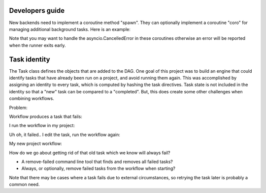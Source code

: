Developers guide
===================

New backends need to implement a coroutine method "spawn". They can optionally
implement a coroutine "coro" for managing additional background tasks. Here
is an example:

Note that you may want to handle the asyncio.CancelledError in these coroutines
otherwise an error will be reported when the runner exits early. 

.. code_block:: python

    async def anothercoro():
        print('BAHHHHH')


    class Backend(BaseBackend):
        def __init__(self, failure_rate=0.5, max_concurrency=2):
            self.max_concurrency = max_concurrency
            self.failure_rate = failure_rate

        async def coro(self):
            while 1:
                print('AHHHHHHHHHHHH!', self.runner)
                await anothercoro()
                await asyncio.sleep(3)

        async def spawn(self, msg):
            await asyncio.sleep(random.randint(1,3))

            if random.random() < self.failure_rate:
                raise ValueError('uhoh...')

            return 0


Task identity
==============

The Task class defines the objects that are added to the DAG. One goal of this project was 
to build an engine that could identify tasks that have already been run on a project, and
avoid running them again. This was accomplished by assigning an identity to every task, 
which is computed by hashing the task directives. Task state is not included in the identity
so that a "new" task can be compared to a "completed". But, this does create some other 
challenges when combining workflows. 

Problem:

Workflow produces a task that fails:

.. code_block:: python

    >>> t1 = jetstream.Task(cmd='echo hello world && exit 1')
    >>> t1
    <Task b58e7bf6>
  

I run the workflow in my project:

.. code_block:: yaml

    directed: true
    graph:
      jetstream_version: 1.0.0
    links: []
    multigraph: false
    nodes:
    - id: b58e7bf6bc1cfff2437491baea17198d9e43cf7b
      obj:
        cmd: echo hello world && exit 1
        end: '2018-08-29T14:24:25.324076'
        meta: {}
        returncode: 1
        start:
        status: failed
        tid: b58e7bf6bc1cfff2437491baea17198d9e43cf7b


Uh oh, it failed.. I edit the task, run the workflow again:

.. code_block:: python

    >>> t2 = jetstream.Task(cmd='echo hello world && exit 0')
    >>> t2
    <Task c53235a6>
    >>>


My new project workflow:

.. code_block:: yaml

    directed: true
    graph:
      jetstream_version: 1.0.0
    links: []
    multigraph: false
    nodes:
    - id: b58e7bf6bc1cfff2437491baea17198d9e43cf7b
      obj:
        cmd: echo hello world && exit 1
        end: '2018-08-29T14:24:25.324076'
        meta: {}
        returncode: 1
        start:
        status: failed
        tid: b58e7bf6bc1cfff2437491baea17198d9e43cf7b
    - id: c53235a60e74239d95ab4927ba954399892c9782
      obj:
        cmd: echo hello world && exit 0
        end:
        meta: {}
        returncode:
        start:
        status: new
        tid: c53235a60e74239d95ab4927ba954399892c9782


How do we go about getting rid of that old task which we know will
always fail?

- A remove-failed command line tool that finds and removes all failed tasks?
- Always, or optionally, remove failed tasks from the workflow when starting?

Note that there may be cases where a task fails due to external circumstances, 
so retrying the task later is probably a common need.







